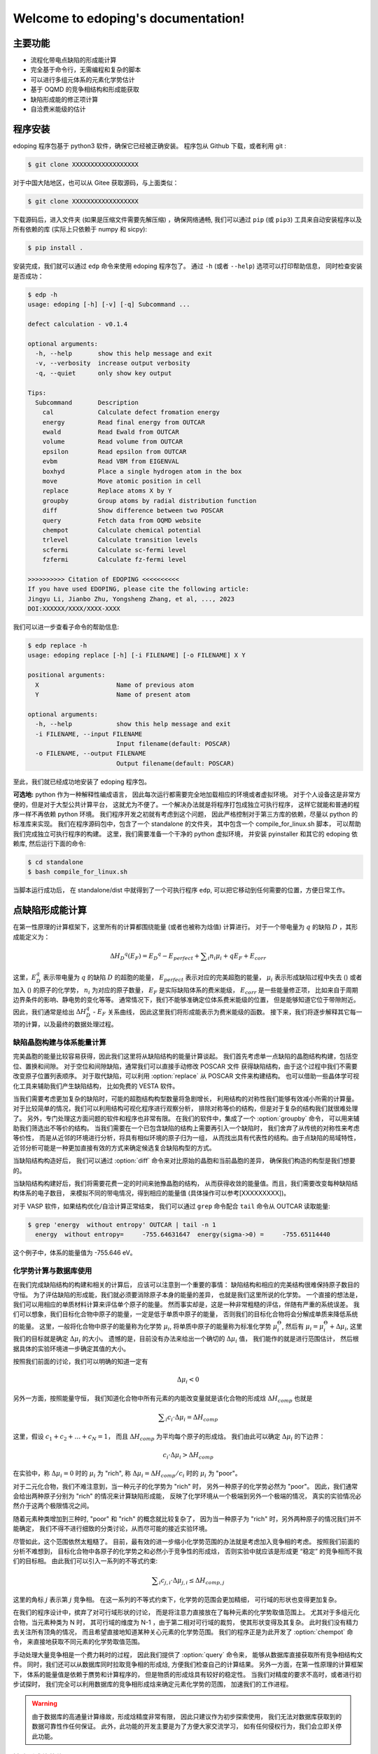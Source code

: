 ===================================
Welcome to edoping's documentation!
===================================

主要功能
--------

* 流程化带电点缺陷的形成能计算
* 完全基于命令行，无需编程和复杂的脚本
* 可以进行多组元体系的元素化学势估计
* 基于 OQMD 的竞争相结构和形成能获取
* 缺陷形成能的修正项计算
* 自洽费米能级的估计

程序安装
--------

edoping 程序包基于 python3 软件，确保它已经被正确安装。
程序包从 Github 下载，或者利用 git :

.. code-block:: bash

   $ git clone XXXXXXXXXXXXXXXXXX

对于中国大陆地区，也可以从 Gitee 获取源码，与上面类似：

.. code-block:: bash

   $ git clone XXXXXXXXXXXXXXXXXX

下载源码后，进入文件夹 (如果是压缩文件需要先解压缩) ，确保网络通畅,
我们可以通过 ``pip`` (或 ``pip3``) 工具来自动安装程序以及所有依赖的库
(实际上只依赖于 numpy 和 sicpy):

.. code-block:: bash

   $ pip install .

安装完成，我们就可以通过 ``edp`` 命令来使用 edoping 程序包了。
通过 ``-h`` (或者 ``--help``) 选项可以打印帮助信息，
同时检查安装是否成功：

.. code-block::

   $ edp -h
   usage: edoping [-h] [-v] [-q] Subcommand ...

   defect calculation - v0.1.4

   optional arguments:
     -h, --help       show this help message and exit
     -v, --verbosity  increase output verbosity
     -q, --quiet      only show key output

   Tips:
     Subcommand       Description
       cal            Calculate defect fromation energy
       energy         Read final energy from OUTCAR
       ewald          Read Ewald from OUTCAR
       volume         Read volume from OUTCAR
       epsilon        Read epsilon from OUTCAR
       evbm           Read VBM from EIGENVAL
       boxhyd         Place a single hydrogen atom in the box
       move           Move atomic position in cell
       replace        Replace atoms X by Y
       groupby        Group atoms by radial distribution function
       diff           Show difference between two POSCAR
       query          Fetch data from OQMD website
       chempot        Calculate chemical potential
       trlevel        Calculate transition levels
       scfermi        Calculate sc-fermi level
       fzfermi        Calculate fz-fermi level

   >>>>>>>>>> Citation of EDOPING <<<<<<<<<<
   If you have used EDOPING, please cite the following article:
   Jingyu Li, Jianbo Zhu, Yongsheng Zhang, et al, ..., 2023
   DOI:XXXXXX/XXXX/XXXX-XXXX

我们可以进一步查看子命令的帮助信息:

.. code-block:: 

   $ edp replace -h
   usage: edoping replace [-h] [-i FILENAME] [-o FILENAME] X Y

   positional arguments:
     X                     Name of previous atom
     Y                     Name of present atom

   optional arguments:
     -h, --help            show this help message and exit
     -i FILENAME, --input FILENAME
                           Input filename(default: POSCAR)
     -o FILENAME, --output FILENAME
                           Output filename(default: POSCAR)

至此，我们就已经成功地安装了 edoping 程序包。

**可选地:** python 作为一种解释性编成语言，
因此每次运行都需要完全地加载相应的环境或者虚拟环境。
对于个人设备这是非常方便的，但是对于大型公共计算平台，
这就尤为不便了。一个解决办法就是将程序打包成独立可执行程序，
这样它就能和普通的程序一样不再依赖 python 环境。
我们程序开发之初就有考虑到这个问题，
因此严格控制对于第三方库的依赖，尽量以 python 的标准库来实现。
我们在程序源码包中，包含了一个 standalone 的文件夹，
其中包含一个 compile_for_linux.sh 脚本，
可以帮助我们完成独立可执行程序的构建。
这里，我们需要准备一个干净的 python 虚拟环境，
并安装 pyinstaller 和其它的 edoping 依赖库,
然后运行下面的命令:

.. code-block:: bash

   $ cd standalone
   $ bash compile_for_linux.sh

当脚本运行成功后，
在 standalone/dist 中就得到了一个可执行程序 ``edp``,
可以把它移动到任何需要的位置，方便日常工作。

点缺陷形成能计算
----------------

在第一性原理的计算框架下，这里所有的计算都围绕能量 (或者也被称为焓值) 计算进行。
对于一个带电量为 :math:`q` 的缺陷 :math:`D` ，其形成能定义为：

.. math:: 

   \Delta H _{D} ^{q} (E _{F}) = E _{D} ^{q} - E _{perfect} + \sum _{i} {n _{i} \mu _{i}} + q E _{F} + E _{corr}

这里，:math:`E_D^q` 表示带电量为 :math:`q` 的缺陷 :math:`D` 的超胞的能量，
:math:`E_{perfect}` 表示对应的完美超胞的能量，
:math:`\mu_i` 表示形成缺陷过程中失去
() 或者加入
() 的原子的化学势，
:math:`n_i` 为对应的原子数量，
:math:`E_F` 是实际缺陷体系的费米能级，
:math:`E_{corr}` 是一些能量修正项，
比如来自于周期边界条件的影响、静电势的变化等等。
通常情况下，我们不能够准确定位体系费米能级的位置，
但是能够知道它位于带隙附近。因此，我们通常是给出
:math:`\Delta H_D^q` - :math:`E_F` 关系曲线，
因此这里我们将形成能表示为费米能级的函数。
接下来，我们将逐步解释其它每一项的计算，以及最终的数据处理过程。

缺陷晶胞构建与体系能量计算
^^^^^^^^^^^^^^^^^^^^^^^^^^

完美晶胞的能量比较容易获得，因此我们这里将从缺陷结构的能量计算谈起。
我们首先考虑单一点缺陷的晶胞结构构建，包括空位、置换和间隙。
对于空位和间隙缺陷，通常我们可以直接手动修改 POSCAR 文件
获得缺陷结构，由于这个过程中我们不需要改变原子位置列表顺序。
对于取代缺陷，可以利用 :option:`replace` 从 POSCAR 文件来构建结构。
也可以借助一些晶体学可视化工具来辅助我们产生缺陷结构，
比如免费的 VESTA 软件。

当我们需要考虑更加复杂的缺陷时，可能的超胞结构构型数量将急剧增长，
利用结构的对称性我们能够有效减小所需的计算量。
对于比较简单的情况，我们可以利用结构可视化程序进行观察分析，
排除对称等价的结构，但是对于复杂的结构我们就很难处理了。
另外，专门处理这方面问题的软件和程序也非常有限。
在我们的软件中，集成了一个 :option:`groupby` 命令，
可以用来辅助我们筛选出不等价的结构。
当我们需要在一个已包含缺陷的结构上需要再引入一个缺陷时，
我们舍弃了从传统的对称性来考虑等价性，
而是从近邻的环境进行分析，将具有相似环境的原子归为一组，
从而找出具有代表性的结构。由于点缺陷的局域特性，
近邻分析可能是一种更加直接有效的方式来确定候选复合缺陷构型的方式。

当缺陷结构构造好后，
我们可以通过 :option:`diff` 命令来对比原始的晶胞和当前晶胞的差异，
确保我们构造的构型是我们想要的。

.. seealso::

   * :option:`replace` - 产生原子取代结构
   * :option:`groupby` - 不等价原子位置分析
   * :option:`diff` - 晶体结构对比与分析

当缺陷结构构建好后，我们将需要花费一定的时间来驰豫晶胞的结构，
从而获得收敛的能量值。而且，我们需要改变每种缺陷结构体系的电子数目，
来模拟不同的带电情况，得到相应的能量值
(具体操作可以参考[XXXXXXXXX])。

对于 VASP 软件，如果结构优化/自洽计算正常结束，
我们可以通过 ``grep`` 命令配合 ``tail`` 命令从 OUTCAR 读取能量:

.. code-block::

   $ grep 'energy  without entropy' OUTCAR | tail -n 1
     energy  without entropy=     -755.64631647  energy(sigma->0) =     -755.65114440

这个例子中，体系的能量值为 -755.646 eV。

.. seealso::

   * :option:`energy` - 从 OUTCAR 读取体系能量值。

化学势计算与数据库使用
^^^^^^^^^^^^^^^^^^^^^^

在我们完成缺陷结构的构建和相关的计算后，
应该可以注意到一个重要的事情：
缺陷结构和相应的完美结构很难保持原子数目的守恒。
为了评估缺陷的形成能，我们就必须要消除原子本身的能量的差异，
也就是我们这里所说的化学势。
一个直接的想法是，我们可以用相应的单质材料计算来评估单个原子的能量。
然而事实却是，这是一种非常粗糙的评估，伴随有严重的系统误差。
我们可以想象，我们目标化合物中原子的能量，一定是低于单质中原子的能量，
否则我们的目标化合物将会分解成单质来降低系统的能量。
这里，一般将化合物中原子的能量称为化学势 :math:`\mu_i`,
将单质中原子的能量称为标准化学势 :math:`\mu _i^\Theta`,
然后有 :math:`\mu_i = \mu _i^\Theta + \Delta \mu _i`,
这里我们的目标就是确定 :math:`\Delta \mu _i` 的大小。
遗憾的是，目前没有办法来给出一个确切的 :math:`\Delta \mu _i` 值，
我们能作的就是进行范围估计，
然后根据具体的实验环境进一步确定其值的大小。

按照我们前面的讨论，我们可以明确的知道一定有

.. math:: 

   \Delta \mu _i < 0

另外一方面，按照能量守恒，
我们知道化合物中所有元素的内能改变量就是该化合物的形成焓
:math:`\Delta H _{comp}`
也就是

.. math:: 

   \sum _i {c_i \cdot \Delta \mu _i} = \Delta H _{comp}

这里，假设 :math:`c_1 + c_2 + \ldots + c_N = 1`，
而且 :math:`\Delta H _{comp}` 为平均每个原子的形成焓。
我们由此可以确定 :math:`\Delta \mu _i` 的下边界：

.. math:: 

   c_i \cdot \Delta \mu _i > \Delta H _{comp}

在实验中，称 :math:`\Delta \mu _i = 0` 时的 :math:`\mu _i` 
为 "rich", 称 :math:`\Delta \mu _i = \Delta H _{comp} / c _i`
时的 :math:`\mu _i` 为 "poor"。

对于二元化合物，我们不难注意到，当一种元子的化学势为 "rich" 时，
另外一种原子的化学势必然为 "poor"。
因此，我们通常会给出两种原子分别为 "rich" 的情况来计算缺陷形成能，
反映了化学环境从一个极端到另外一个极端的情况，
真实的实验情况必然介于这两个极限情况之间。

随着元素种类增加到三种时, "poor" 和 "rich" 的概念就比较复杂了，
因为当一种原子为 "rich" 时，另外两种原子的情况我们并不能确定，
我们不得不进行细致的分类讨论，从而尽可能的接近实验环境。

尽管如此，这个范围依然太粗糙了。
目前，最有效的进一步缩小化学势范围的办法就是考虑加入竞争相的考虑。
按照我们前面的分析不难想到，
目标化合物中各原子的化学势之和必然小于竞争性的形成焓，
否则实验中就应该是形成更 “稳定” 的竞争相而不我们的目标相。
由此我们可以引入一系列的不等式约束:

.. math:: 

   \sum _i {c _{j,i} \cdot \Delta \mu _{j,i}} \leq \Delta H _{comp,j}

这里的角标 :math:`j` 表示第 :math:`j` 竞争相。
在这一系列的不等式约束下，化学势的范围会更加精细，
可行域的形状也变得更加复杂。

在我们的程序设计中，摈弃了对可行域形状的讨论，
而是将注意力直接放在了每种元素的化学势取值范围上。
尤其对于多组元化合物，当元素种类为 N 时，
其可行域的维度为 N-1 ，由于第二相对可行域的裁剪，
使其形状变得及其复杂。
此时我们没有精力去关注所有顶角的情况，
而且希望直接地知道某种关心元素的化学势范围。
我们的程序正是为此开发了 :option:`chempot` 命令，
来直接地获取不同元素的化学势取值范围。

手动处理大量竞争相是一个费力耗时的过程，
因此我们提供了 :option:`query` 命令来，
能够从数据库直接获取所有竞争相结构文件。
同时，我们还可以从数据库同时拉取竞争相的形成焓,
方便我们检查自己的计算结果。
另外一方面，在第一性原理的计算框架下，
体系的能量值是依赖于赝势和计算程序的，
但是物质的形成焓具有较好的稳定性。
当我们对精度的要求不高时，或者进行初步试探时，
我们完全可以利用数据库的竞争相形成焓来确定元素化学势的范围，
加速我们的工作进程。

.. seealso:: 

   * :option:`chempot` - 根据化合物和竞争相形成焓估计原子的化学势
   * :option:`query` - 从数据库获取竞争相结构和形成焓

.. warning:: 

   由于数据库的高通量计算缘故，形成焓精度非常有限，
   因此只建议作为初步探索使用，
   我们无法对数据库获取到的数据可靠性作任何保证。
   此外，此功能的开发主要是为了方便大家交流学习，
   如有任何侵权行为，我们会立即关停此功能。

缺陷形成能的修正项
^^^^^^^^^^^^^^^^^^

点缺陷形成能计算结果处理
^^^^^^^^^^^^^^^^^^^^^^^^

附录
----

命令行使用参考
^^^^^^^^^^^^^^
   
我们可以通过 ``edp -h`` 来查看所有支持的命令，
一般命令的使用格式为：

.. code-block:: bash

   $ edp [-v| -q] <command> --option1 --option2 [inputfile]

这里的 ``-v`` 选项可以增加屏幕的显示信息，
而 ``-q`` 选项会尽量抑制屏幕的显示信息。
我们可以通过子命令的 ``-h`` 选项来查看支撑的操作，
比如查看 ``chempot`` 命令支持的选项：

.. code-block:: bash

   $ edp chempot -h

接下来我们将介绍支持的子命令 (以字母表顺序排序):

.. option:: chempot

   求解元素化学势的范围

   这里我们需要准备一个输入文件 (默认文件名为 EDOPING.cmpot),
   第一行需要以 '#' 号开始, 然后依次是每种元素的名称，
   以空格分隔。接下来是所有考虑的化合物的元素配比，
   以及相应的能量值。
   这里，第一个出现的化合物 (也就是文件的第二行) 
   会被程序认定为目标化合物，也就是我们的基体相物质。

   **重要提醒**: 在处理元素配比和能量时，
   由于个人习惯以及不同数据库的格式规范差异，
   我们需要非常小心这里的归一化相关的问题:
   
   * 元素配比格式: (1) 晶胞中每种原子数目 (2) 最简原子数比 (3) 归一化比例
   * 化合物的焓值表示: (A) 晶胞的总焓值 (B) 平均每个原子的焓值
   * 焓值的参考: (I) 绝对焓值，即计算程序中给出的焓值 
     (II) 形成焓，即相对与对应单质的焓值差
   
   在程序内部，我们实际上是在处理类似下面的式子:

   .. math:: 

      \frac{1}{C} \sum _{i} {c _{i} \cdot \mu _{i}} \le \mu
   
   这里，:math:`i` 代指不同的化合物，
   :math:`c_i` 是输入文件的元素配比，
   :math:`\mu` 是输入文件的化合物焓值；
   如果使用了 ``-n`` (``--norm``) 选项，则
   :math:`C = \sum _i c_i`，否则 :math:`C=1`。
   简单来说，为了得到正确的结果，
   对于 (1+B) 和 (2+B) 情况需要指定 ``-n`` (``--norm``) 选项，
   而对于 (1+A) 和 (3+B) 情况则需要避免该选项。
   由于缺少必要的信息，我们无法处理 (2+A) 和 (3+A) 的情况，
   需要使用者进行必要的数据处理。

   至于焓值的参考问题，基本原则就是：
   最终求解化学势的参考就是初始给定化合物焓值的参考。
   如果提供的都是 (I) 绝对的焓值，那么给出的就是绝对化学势；
   如果提供的都是 (II) 形成焓，那么给出的元素化学势和对应单质的差值。

.. option:: diff

   结构对比

.. option:: energy

   从 OUTCAR 文件读取最后一步的能量。

.. option:: groupby

   元素分组

.. option:: query

   从材料数据库 (目前只支持 `OQMD <https://www.oqmd.org>`_) 获取竞争相的信息

   使用时确保网络畅通，且受制于数据库的访问频率限制，
   不建议在短时间内反复多次使用。
   通常情况下，可以先到数据库官网进行查询，
   具有更好的可视化结果，然后再通过该命令进行数据获取。
   
   通过该命令我们可以得到用于化学势估计的输入数据文件 EDOPING.cmpot,
   其中给定的最简原子比和化合物平均每个原子的形成焓。因此，
   为了得到正确的化学势 :math:`\Delta \mu_i`，
   在使用 ``edp`` :option:`chempot` 进行计算时需要添加
   ``-n`` (``--norm``) 选项。

.. option:: replace

   缺陷构建

输入/输出文件格式
^^^^^^^^^^^^^^^^^

缺陷形成能修正
^^^^^^^^^^^^^^

计算细节讨论
^^^^^^^^^^^^

调整体系的电荷
""""""""""""""

介电常数的计算
""""""""""""""

马德隆常数
""""""""""

XXXXXXXXXXXXXXXXXX

文章引用
--------

**如果此软件以及文档给您的工作提供了帮助，
请引用我们的文章让更多人知道，这对我们很重要，非常感谢！**

XXXXXXXXXXXXXXXXXXXXXXXXX

**参考文献**

XXXXXXXXXXXXXXXX
